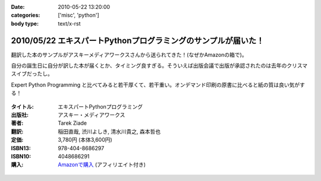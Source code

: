 :date: 2010-05-22 13:20:00
:categories: ['misc', 'python']
:body type: text/x-rst

==============================================================
2010/05/22 エキスパートPythonプログラミングのサンプルが届いた！
==============================================================

翻訳した本のサンプルがアスキーメディアワークスさんから送られてきた！(なぜかAmazonの箱で)。

自分の誕生日に自分が訳した本が届くとか、タイミング良すぎる。そういえば出版会議で出版が承認されたのは去年のクリスマスイブだったし。

Expert Python Programming と比べてみると若干厚くて、若干重い。オンデマンド印刷の原書に比べると紙の質は良い気がする！


.. figure:: images/expert_python_programming_ja.jpg/image_mini

:タイトル: エキスパートPythonプログラミング
:出版社: アスキー・メディアワークス
:著者: Tarek Ziade
:翻訳: 稲田直哉, 渋川よしき, 清水川貴之, 森本哲也
:定価: 3,780円 (本体3,600円)
:ISBN13: 978-404-8686297
:ISBN10: 4048686291
:購入: `Amazonで購入`_ (アフィリエイト付き)

.. _`Amazonで購入`: http://astore.amazon.co.jp/freiaweb-22/detail/4048686291

.. figure:: http://rcm-images.amazon.com/images/G/09/extranet/associates/buttons/remote-buy-jp1.gif
  :target: http://astore.amazon.co.jp/freiaweb-22/detail/4048686291
  :alt: Amazon.co.jpで買う


.. :extend type: text/x-rst
.. :extend:


.. :comments:
.. :comment id: 2010-05-22.6570038152
.. :title: Re:エキスパートPythonプログラミングのサンプルが届いた！
.. :author: とか★ちん
.. :date: 2010-05-22 22:24:17
.. :email: 
.. :url: 
.. :body:
.. 自分の名前が本に載るのってすごいな。
.. なにはともあれ、おめでとう。
.. 
.. :Trackbacks:
.. :TrackbackID: 2010-05-30.6536916197
.. :title: [python] エキスパートPythonプログラミング
.. :BlogName: 彷徨えるフジワラ
.. :url: http://d.hatena.ne.jp/flying-foozy/20100530/1275155241
.. :date: 2010-05-30 02:54:14
.. :body:
..  稲田直哉氏/渋川よしき氏/清水川貴之氏/森本哲也氏による ”エキスパートPythonプログラミング” を頂きました。 エキスパートPythonプログラミング 作者: Tarek Ziade,稲田直哉,渋川よしき,清水川貴之,森本哲也 出版社/メーカー: アスキー・メディアワークス 発売日: 2010/05
.. 
